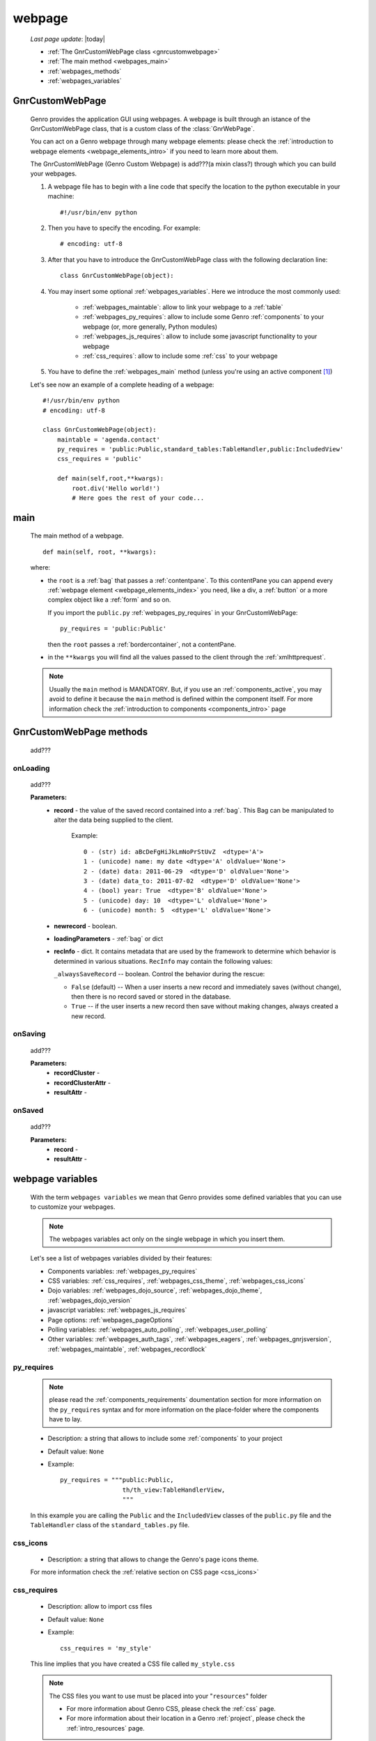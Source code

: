 .. _webpages_webpages:

=======
webpage
=======
    
    *Last page update*: |today|
    
    .. image:: ../../../_images/projects/packages/webpage.png
    
    * :ref:`The GnrCustomWebPage class <gnrcustomwebpage>`
    * :ref:`The main method <webpages_main>`
    * :ref:`webpages_methods`
    * :ref:`webpages_variables`
    
.. _gnrcustomwebpage:

GnrCustomWebPage
================
    
    .. module:: gnr.web.gnrwebpage
    
    Genro provides the application GUI using webpages. A webpage is built through an istance
    of the GnrCustomWebPage class, that is a custom class of the :class:`GnrWebPage`.
    
    You can act on a Genro webpage through many webpage elements: please check the
    :ref:`introduction to webpage elements <webpage_elements_intro>` if you need
    to learn more about them.
    
    The GnrCustomWebPage (Genro Custom Webpage) is add???(a mixin class?) through which you can
    build your webpages.
    
    #. A webpage file has to begin with a line code that specify the location to the python
       executable in your machine::
    
        #!/usr/bin/env python
        
    #. Then you have to specify the encoding. For example::
        
        # encoding: utf-8
        
    #. After that you have to introduce the GnrCustomWebPage class with the following declaration line::
    
        class GnrCustomWebPage(object):
        
    #. You may insert some optional :ref:`webpages_variables`. Here we introduce
       the most commonly used:
       
        * :ref:`webpages_maintable`: allow to link your webpage to a :ref:`table`
        * :ref:`webpages_py_requires`: allow to include some Genro
          :ref:`components` to your webpage (or, more generally, Python modules)
        * :ref:`webpages_js_requires`: allow to include some javascript functionality
          to your webpage
        * :ref:`css_requires`: allow to include some :ref:`css`
          to your webpage
    
    #. You have to define the :ref:`webpages_main` method (unless you're using an active
       component [#]_)
        
    Let's see now an example of a complete heading of a webpage::
    
        #!/usr/bin/env python
        # encoding: utf-8
        
        class GnrCustomWebPage(object):
            maintable = 'agenda.contact'
            py_requires = 'public:Public,standard_tables:TableHandler,public:IncludedView'
            css_requires = 'public'
            
            def main(self,root,**kwargs):
                root.div('Hello world!')
                # Here goes the rest of your code...
                
.. _webpages_main:
    
main
====
    
    The main method of a webpage.
    
    ::
    
        def main(self, root, **kwargs):
    
    where:
    
    * the ``root`` is a :ref:`bag` that passes a :ref:`contentpane`. To this contentPane
      you can append every :ref:`webpage element <webpage_elements_index>` you need, like
      a div, a :ref:`button` or a more complex object like a :ref:`form` and so on.
      
      If you import the ``public.py`` :ref:`webpages_py_requires` in your GnrCustomWebPage::
      
        py_requires = 'public:Public'
        
      then the ``root`` passes a :ref:`bordercontainer`, not a contentPane.
      
    * in the ``**kwargs`` you will find all the values passed to the client through
      the :ref:`xmlhttprequest`.
      
    .. note:: Usually the ``main`` method is MANDATORY. But, if you use an :ref:`components_active`,
              you may avoid to define it because the ``main`` method is defined within the
              component itself. For more information check the :ref:`introduction to components
              <components_intro>` page
              
.. _webpages_methods:
              
GnrCustomWebPage methods
========================

    add???
    
.. _onloading_method:
    
onLoading
---------
    
    .. method:: onLoading(self, record, newrecord, loadingParameters, recInfo)
    
    add???
    
    **Parameters:**
                    * **record** - the value of the saved record contained into a :ref:`bag`.
                      This Bag can be manipulated to alter the data being supplied to the client.
                        
                        Example::
                        
                            0 - (str) id: aBcDeFgHiJkLmNoPrStUvZ  <dtype='A'>
                            1 - (unicode) name: my date <dtype='A' oldValue='None'>
                            2 - (date) data: 2011-06-29  <dtype='D' oldValue='None'>
                            3 - (date) data_to: 2011-07-02  <dtype='D' oldValue='None'>
                            4 - (bool) year: True  <dtype='B' oldValue='None'>
                            5 - (unicode) day: 10  <dtype='L' oldValue='None'>
                            6 - (unicode) month: 5  <dtype='L' oldValue='None'>
                            
                    * **newrecord** - boolean.
                    * **loadingParameters** - :ref:`bag` or dict
                    * **recInfo** - dict. It contains metadata that are used by the framework to determine
                      which behavior is determined in various situations. ``RecInfo`` may contain the
                      following values:
                      
                      ``_alwaysSaveRecord`` -- boolean. Control the behavior during the rescue:
                      
                      * ``False`` (default) -- When a user inserts a new record and immediately saves
                        (without change), then there is no record saved or stored in the database.
                      * ``True`` -- if the user inserts a new record then save without making changes,
                        always created a new record.
                    
.. _onsaving_method:
    
onSaving
--------
    
    .. method:: onSaving(self,recordCluster,recordClusterAttr,resultAttr)
    
    add???
    
    **Parameters:**
                    * **recordCluster** - 
                    * **recordClusterAttr** - 
                    * **resultAttr** - 
                    
.. _onsaved_method:
    
onSaved
-------
    
    .. method:: onSaved(self,record,resultAttr)
    
    add???
    
    **Parameters:**
                    * **record** - 
                    * **resultAttr** - 
                    
    .. _webpages_variables:

webpage variables
=================
    
    With the term ``webpages variables`` we mean that Genro provides some defined variables
    that you can use to customize your webpages.
    
    .. note:: The webpages variables act only on the single webpage in which you insert them.
    
    Let's see a list of webpages variables divided by their features:
    
    * Components variables: :ref:`webpages_py_requires`
    * CSS variables: :ref:`css_requires`, :ref:`webpages_css_theme`, :ref:`webpages_css_icons`
    * Dojo variables: :ref:`webpages_dojo_source`, :ref:`webpages_dojo_theme`,
      :ref:`webpages_dojo_version`
    * javascript variables: :ref:`webpages_js_requires`
    * Page options: :ref:`webpages_pageOptions`
    * Polling variables: :ref:`webpages_auto_polling`, :ref:`webpages_user_polling`
    * Other variables: :ref:`webpages_auth_tags`, :ref:`webpages_eagers`,
      :ref:`webpages_gnrjsversion`,
      :ref:`webpages_maintable`, :ref:`webpages_recordlock`
      
    .. _webpages_py_requires:
    
py_requires
-----------

    .. note:: please read the :ref:`components_requirements` doumentation section
              for more information on the ``py_requires`` syntax and for more
              information on the place-folder where the components have to lay.
              
    * Description: a string that allows to include some :ref:`components`
      to your project
    * Default value: ``None``
    * Example::
    
        py_requires = """public:Public,
                         th/th_view:TableHandlerView,
                         """
    
    In this example you are calling the ``Public`` and the ``IncludedView`` classes of the
    ``public.py`` file and the ``TableHandler`` class of the ``standard_tables.py`` file.
    
.. _webpages_css_icons:

css_icons
---------

    * Description: a string that allows to change the Genro's page icons theme.
      
    For more information check the :ref:`relative section on CSS page <css_icons>`
    
    .. _css_requires:

css_requires
------------

    * Description: allow to import css files
    * Default value: ``None``
    * Example::
    
        css_requires = 'my_style'
        
    This line implies that you have created a CSS file called ``my_style.css``
        
    .. note:: The CSS files you want to use must be placed into your "``resources``" folder
              
              * For more information about Genro CSS, please check the :ref:`css` page.
              * For more information about their location in a Genro :ref:`project`,
                please check the :ref:`intro_resources` page.
                
    .. _webpages_css_theme:

css_theme
---------

    * Description: a string that allows to change the Genro's page theme. A Genro theme add some
      CSS features to the Dojo theme you are using in your project (to change the Dojo theme, you
      can only change it through the :ref:`webpages_dojo_theme` webpage variable)
    * Default value: the value you specify in the :ref:`siteconfig_gui` tag of your :ref:`sites_siteconfig`.
    * Example::
    
        css_theme = 'aqua'
    
    .. note:: if you want to define a Genro theme in all of your webpages, define it in the
              :ref:`siteconfig_gui` tag of your :ref:`sites_siteconfig`
              
    .. _webpages_dojo_source:

dojo_source
-----------

    * Description: boolean. Webpage variable for Dojo developers. If ``True``, you can read the
      javascript code decompressed [#]_.
    * Default value: Default value is ``False`` (compressed javascript)
    * Example::
    
        dojo_source = True
    
    .. _webpages_dojo_theme:

dojo_theme
----------

    * Description: a string that allows to change the Dojo theme of your webpage
    * Default value: *tundra*
    * Compatible themes:
    
        * Dojo 1.1: *nihilo*, *soria*, *tundra*
        * Dojo 1.5: *claro*, *nihilo*, *soria*, *tundra*
        
    * Example::
        
        dojo_theme = 'nihilo'
        
    .. _webpages_dojo_version:

dojo_version
------------
    
    * Description: a number that allows to specify the Dojo version of your :ref:`project`.
      You have to write the version supported without the dot (e.g: write '11' for Dojo '1.1')
    * Default value: the value you specify in the :ref:`siteconfig_dojo` tag of your :ref:`sites_siteconfig`.
      If you didn't specify it, the default value is '11'
    * Example::
    
        dojo_version = '11'
        
    .. _webpages_js_requires:

js_requires
-----------

    * Description: allow to import some javascript files
    * Default value: ``None``
    * Example::
    
        js_requires = 'wizard'
        
    This line implies that you have created a js file called ``wizard.js``
        
    .. note:: The js files you want to use must be placed into your "``resources``" folder
              
              * For more information about Genro js and their location in Genro, please check
                the :ref:`intro_resources` page.
                
    .. _webpages_pageOptions:

pageOptions
-----------

    * Description: a dict with page options:
    
        * *openMenu*: if ``True``, the project menu (included in the :ref:`packages_menu` file)
          of the webpage is opened when the page is loaded. Default value is ``True``
        
        * *enableZoom*: if ``True``, add???
        
    * Example::
    
        pageOptions = {'enableZoom':False,'openMenu':False}
        
    .. _webpages_auto_polling:

auto_polling
------------

    * Description: set a number for auto-polling frequency (units: seconds)
    * Default value: ``30``
    * Example::
    
        auto_polling = 30
        
    .. _webpages_user_polling:

user_polling
------------

    * Description: set a number for user-polling frequency (units: seconds)
    * Default value: ``3``
    * Example::
    
        user_polling = 3
    
    .. _webpages_auth_tags:

auth_tags
---------

    .. module:: gnr.web._gnrbasewebpage.GnrBaseWebPage
    
    * Description: add???. Link it to the :meth:`pageAuthTags` method...
    * Default value: ``add???``
    * Example::
    
        add???
    
    .. _webpages_eagers:

eagers
------

    * Description: a dict that allows to give a hierarchy to the :ref:`bag_resolver` calls of
      a :ref:`relation <relations>`: the relations you put in the eagers are resolved before
      the other ones.
    * Syntax: 
        
        * *key*: ``packageName.tableName``, where:
        
            * ``packageName`` is the name of your package (for more information check the
              :ref:`packages_index` page)
            * ``tableName`` is the name of the :ref:`table`
            
        * *value*: includes a :ref:`relation <relations>`
    * Default value: ``{}`` (an empty dict)
    * Example::
    
        eagers = {'writers.contracts':'@sy_publisherid'}
    
    .. _webpages_gnrjsversion:

gnrjsversion
------------

    * Description: Genro javascript libraries compatible with the relative Dojo version (type: number).
    * Default value: the value you specify in the :ref:`siteconfig_jslib` tag of your :ref:`sites_siteconfig`.
      If you didn't specify it, the default value is '11' (i.e: Genro JS libraries compatible with Dojo 1.1)
    * Example::
    
        gnrjsversion = '11'
        
    .. _webpages_maintable:

maintable
---------
    
    * Description: a string that allows to link your webpage to a :ref:`table`.
      It becomes the :ref:`dbtable` default value of all the elements of your
      webpage that support the ``dbtable`` attribute.
    * Syntax: ``maintable = 'packageName.tableName'``, where:
    
        * ``packageName`` is the name of your package (for more information, check the
          :ref:`packages_index` page)
        * ``tableName`` is the name of the :ref:`table`
    
    * Default value: ``None``
    * Example::
    
        maintable = 'agenda.call'
        
    For more information, check the :ref:`dbtable` page.
    
    .. _webpages_recordlock:

recordLock
----------

    * Description: add???
    * Default value: add???
    * Example: add???
    
**Footnotes**:

.. [#] For more information on active and passive components, please check the :ref:`components_active_passive` section.
.. [#] Dojo is usually sent compressed to the client. But if you want to debug it, it is better to read it uncompressed.